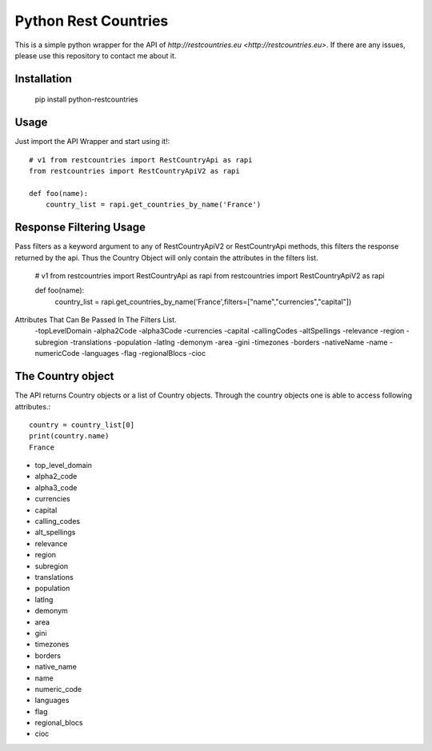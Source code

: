 =====================
Python Rest Countries
=====================

This is a simple python wrapper for the API of `http://restcountries.eu <http://restcountries.eu>`.
If there are any issues, please use this repository to contact me about it.

Installation
------------

    pip install python-restcountries



Usage
-----
Just import the API Wrapper and start using it!::

    # v1 from restcountries import RestCountryApi as rapi
    from restcountries import RestCountryApiV2 as rapi

    def foo(name):
        country_list = rapi.get_countries_by_name('France')




Response Filtering Usage
------------------------
Pass filters as a keyword argument to any of RestCountryApiV2 or RestCountryApi methods,
this filters the response returned by the api. Thus the Country Object will only contain the attributes in the
filters list.
    # v1 from restcountries import RestCountryApi as rapi
    from restcountries import RestCountryApiV2 as rapi

    def foo(name):
        country_list = rapi.get_countries_by_name('France',filters=["name","currencies","capital"])

Attributes That Can Be Passed In The Filters List.
    -topLevelDomain
    -alpha2Code
    -alpha3Code
    -currencies
    -capital
    -callingCodes
    -altSpellings
    -relevance
    -region
    -subregion
    -translations
    -population
    -latlng
    -demonym
    -area
    -gini
    -timezones
    -borders
    -nativeName
    -name
    -numericCode
    -languages
    -flag
    -regionalBlocs
    -cioc





The Country object
------------------
The API returns Country objects or a list of Country objects. Through the country objects one is able to
access following attributes.::

    country = country_list[0]
    print(country.name)
    France

- top_level_domain
- alpha2_code
- alpha3_code
- currencies
- capital
- calling_codes
- alt_spellings
- relevance
- region
- subregion
- translations
- population
- latlng
- demonym
- area
- gini
- timezones
- borders
- native_name
- name
- numeric_code
- languages
- flag
- regional_blocs
- cioc

